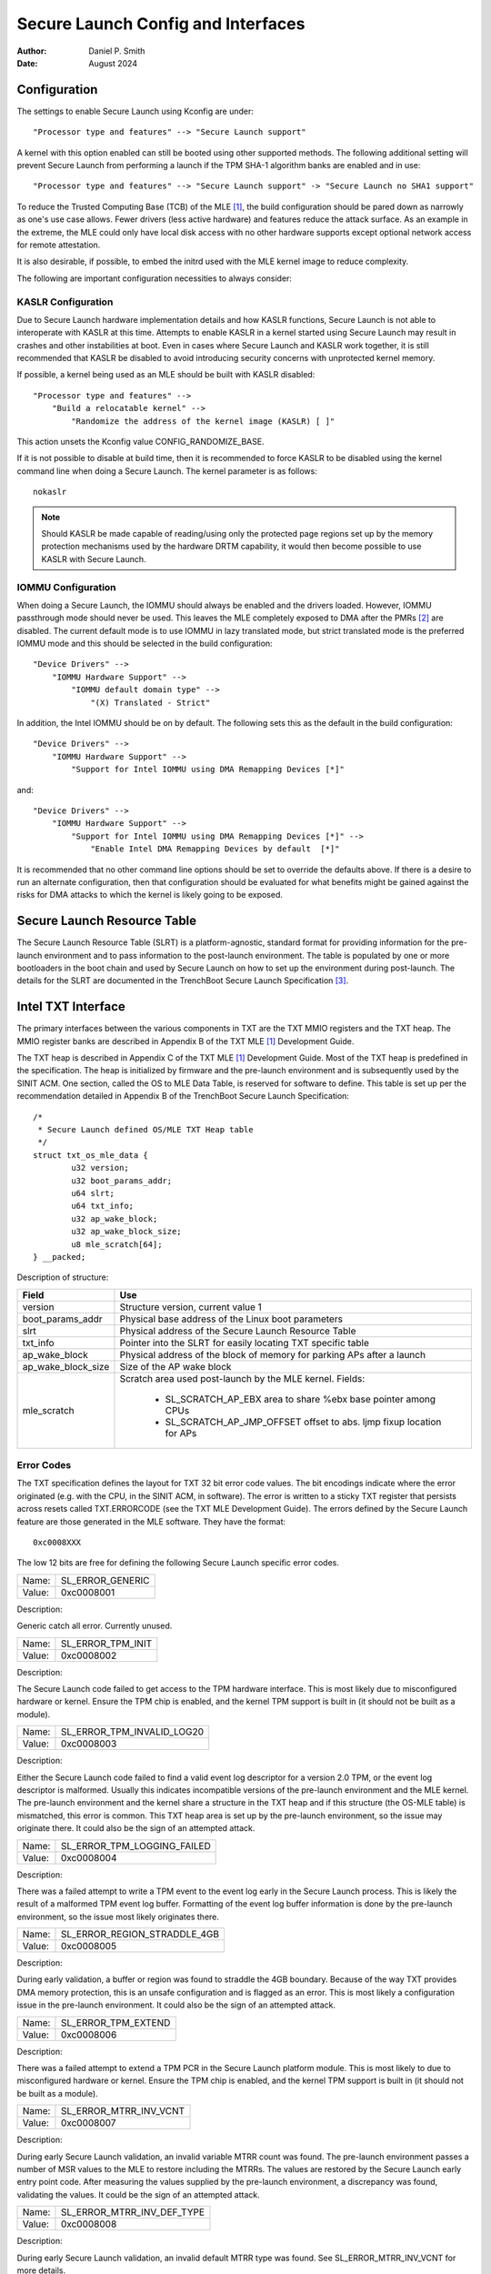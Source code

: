 .. SPDX-License-Identifier: GPL-2.0
.. Copyright © 2019-2024 Daniel P. Smith <dpsmith@apertussolutions.com>

===================================
Secure Launch Config and Interfaces
===================================

:Author: Daniel P. Smith
:Date: August 2024

Configuration
=============

The settings to enable Secure Launch using Kconfig are under::

  "Processor type and features" --> "Secure Launch support"

A kernel with this option enabled can still be booted using other supported
methods. The following additional setting will prevent Secure Launch from
performing a launch if the TPM SHA-1 algorithm banks are enabled and in use::

  "Processor type and features" --> "Secure Launch support" -> "Secure Launch no SHA1 support"

To reduce the Trusted Computing Base (TCB) of the MLE [1]_, the build
configuration should be pared down as narrowly as one's use case allows.
Fewer drivers (less active hardware) and features reduce the attack surface.
As an example in the extreme, the MLE could only have local disk access with no
other hardware supports except optional network access for remote attestation.

It is also desirable, if possible, to embed the initrd used with the MLE kernel
image to reduce complexity.

The following are important configuration necessities to always consider:

KASLR Configuration
-------------------

Due to Secure Launch hardware implementation details and how KASLR functions,
Secure Launch is not able to interoperate with KASLR at this time. Attempts to
enable KASLR in a kernel started using Secure Launch may result in crashes and
other instabilities at boot. Even in cases where Secure Launch and KASLR work
together, it is still recommended that KASLR be disabled to avoid introducing
security concerns with unprotected kernel memory.

If possible, a kernel being used as an MLE should be built with KASLR disabled::

  "Processor type and features" -->
      "Build a relocatable kernel" -->
          "Randomize the address of the kernel image (KASLR) [ ]"

This action unsets the Kconfig value CONFIG_RANDOMIZE_BASE.

If it is not possible to disable at build time, then it is recommended to force
KASLR to be disabled using the kernel command line when doing a Secure Launch.
The kernel parameter is as follows::

  nokaslr

.. note::
    Should KASLR be made capable of reading/using only the protected page
    regions set up by the memory protection mechanisms used by the hardware
    DRTM capability, it would then become possible to use KASLR with Secure
    Launch.

IOMMU Configuration
-------------------

When doing a Secure Launch, the IOMMU should always be enabled and the drivers
loaded. However, IOMMU passthrough mode should never be used. This leaves the
MLE completely exposed to DMA after the PMRs [2]_ are disabled. The current
default mode is to use IOMMU in lazy translated mode, but strict translated
mode is the preferred IOMMU mode and this should be selected in the build
configuration::

  "Device Drivers" -->
      "IOMMU Hardware Support" -->
          "IOMMU default domain type" -->
              "(X) Translated - Strict"

In addition, the Intel IOMMU should be on by default. The following sets this as the
default in the build configuration::

  "Device Drivers" -->
      "IOMMU Hardware Support" -->
          "Support for Intel IOMMU using DMA Remapping Devices [*]"

and::

  "Device Drivers" -->
      "IOMMU Hardware Support" -->
          "Support for Intel IOMMU using DMA Remapping Devices [*]" -->
              "Enable Intel DMA Remapping Devices by default  [*]"

It is recommended that no other command line options should be set to override
the defaults above. If there is a desire to run an alternate configuration,
then that configuration should be evaluated for what benefits might
be gained against the risks for DMA attacks to which the kernel is likely
going to be exposed.

Secure Launch Resource Table
============================

The Secure Launch Resource Table (SLRT) is a platform-agnostic, standard format
for providing information for the pre-launch environment and to pass
information to the post-launch environment. The table is populated by one or
more bootloaders in the boot chain and used by Secure Launch on how to set up
the environment during post-launch. The details for the SLRT are documented
in the TrenchBoot Secure Launch Specification [3]_.

Intel TXT Interface
===================

The primary interfaces between the various components in TXT are the TXT MMIO
registers and the TXT heap. The MMIO register banks are described in Appendix B
of the TXT MLE [1]_ Development Guide.

The TXT heap is described in Appendix C of the TXT MLE [1]_ Development
Guide. Most of the TXT heap is predefined in the specification. The heap is
initialized by firmware and the pre-launch environment and is subsequently used
by the SINIT ACM. One section, called the OS to MLE Data Table, is reserved for
software to define. This table is set up per the recommendation detailed in
Appendix B of the TrenchBoot Secure Launch Specification::

        /*
         * Secure Launch defined OS/MLE TXT Heap table
         */
        struct txt_os_mle_data {
                u32 version;
                u32 boot_params_addr;
                u64 slrt;
                u64 txt_info;
                u32 ap_wake_block;
                u32 ap_wake_block_size;
                u8 mle_scratch[64];
        } __packed;

Description of structure:

=====================  ========================================================================
Field                  Use
=====================  ========================================================================
version                Structure version, current value 1
boot_params_addr       Physical base address of the Linux boot parameters
slrt                   Physical address of the Secure Launch Resource Table
txt_info               Pointer into the SLRT for easily locating TXT specific table
ap_wake_block          Physical address of the block of memory for parking APs after a launch
ap_wake_block_size     Size of the AP wake block
mle_scratch            Scratch area used post-launch by the MLE kernel. Fields:
 
                        - SL_SCRATCH_AP_EBX area to share %ebx base pointer among CPUs
                        - SL_SCRATCH_AP_JMP_OFFSET offset to abs. ljmp fixup location for APs
=====================  ========================================================================

Error Codes
-----------

The TXT specification defines the layout for TXT 32 bit error code values.
The bit encodings indicate where the error originated (e.g. with the CPU,
in the SINIT ACM, in software). The error is written to a sticky TXT
register that persists across resets called TXT.ERRORCODE (see the TXT
MLE Development Guide). The errors defined by the Secure Launch feature are
those generated in the MLE software. They have the format::

  0xc0008XXX

The low 12 bits are free for defining the following Secure Launch specific
error codes.

======  ================
Name:   SL_ERROR_GENERIC
Value:  0xc0008001
======  ================

Description:

Generic catch all error. Currently unused.

======  =================
Name:   SL_ERROR_TPM_INIT
Value:  0xc0008002
======  =================

Description:

The Secure Launch code failed to get access to the TPM hardware interface.
This is most likely due to misconfigured hardware or kernel. Ensure the TPM
chip is enabled, and the kernel TPM support is built in (it should not be built
as a module).

======  ==========================
Name:   SL_ERROR_TPM_INVALID_LOG20
Value:  0xc0008003
======  ==========================

Description:

Either the Secure Launch code failed to find a valid event log descriptor for a
version 2.0 TPM, or the event log descriptor is malformed. Usually this
indicates incompatible versions of the pre-launch environment and the
MLE kernel. The pre-launch environment and the kernel share a structure in the
TXT heap and if this structure (the OS-MLE table) is mismatched, this error is
common. This TXT heap area is set up by the pre-launch environment, so the
issue may originate there. It could also be the sign of an attempted attack.

======  ===========================
Name:   SL_ERROR_TPM_LOGGING_FAILED
Value:  0xc0008004
======  ===========================

Description:

There was a failed attempt to write a TPM event to the event log early in the
Secure Launch process. This is likely the result of a malformed TPM event log
buffer. Formatting of the event log buffer information is done by the
pre-launch environment, so the issue most likely originates there.

======  ============================
Name:   SL_ERROR_REGION_STRADDLE_4GB
Value:  0xc0008005
======  ============================

Description:

During early validation, a buffer or region was found to straddle the 4GB
boundary. Because of the way TXT provides DMA memory protection, this is an unsafe
configuration and is flagged as an error. This is most likely a configuration
issue in the pre-launch environment. It could also be the sign of an attempted
attack.

======  ===================
Name:   SL_ERROR_TPM_EXTEND
Value:  0xc0008006
======  ===================

Description:

There was a failed attempt to extend a TPM PCR in the Secure Launch platform
module. This is most likely to due to misconfigured hardware or kernel. Ensure
the TPM chip is enabled, and the kernel TPM support is built in (it should not
be built as a module).

======  ======================
Name:   SL_ERROR_MTRR_INV_VCNT
Value:  0xc0008007
======  ======================

Description:

During early Secure Launch validation, an invalid variable MTRR count was
found. The pre-launch environment passes a number of MSR values to the MLE to
restore including the MTRRs. The values are restored by the Secure Launch early
entry point code. After measuring the values supplied by the pre-launch
environment, a discrepancy was found, validating the values. It could be the
sign of an attempted attack.

======  ==========================
Name:   SL_ERROR_MTRR_INV_DEF_TYPE
Value:  0xc0008008
======  ==========================

Description:

During early Secure Launch validation, an invalid default MTRR type was found.
See SL_ERROR_MTRR_INV_VCNT for more details.

======  ======================
Name:   SL_ERROR_MTRR_INV_BASE
Value:  0xc0008009
======  ======================

Description:

During early Secure Launch validation, an invalid variable MTRR base value was
found. See SL_ERROR_MTRR_INV_VCNT for more details.

======  ======================
Name:   SL_ERROR_MTRR_INV_MASK
Value:  0xc000800a
======  ======================

Description:

During early Secure Launch validation, an invalid variable MTRR mask value was
found. See SL_ERROR_MTRR_INV_VCNT for more details.

======  ========================
Name:   SL_ERROR_MSR_INV_MISC_EN
Value:  0xc000800b
======  ========================

Description:

During early Secure Launch validation, an invalid miscellaneous enable MSR
value was found. See SL_ERROR_MTRR_INV_VCNT for more details.

======  =========================
Name:   SL_ERROR_INV_AP_INTERRUPT
Value:  0xc000800c
======  =========================

Description:

The application processors (APs) wait to be woken up by the SMP initialization
code. The only interrupt that they expect is an NMI; all other interrupts
should be masked. If an AP gets an interrupt other than an NMI, it will
cause this error. This error is very unlikely to occur.

======  =========================
Name:   SL_ERROR_INTEGER_OVERFLOW
Value:  0xc000800d
======  =========================

Description:

A buffer base and size passed to the MLE caused an integer overflow when
added together. This is most likely a configuration issue in the pre-launch
environment. It could also be the sign of an attempted attack.

======  ==================
Name:   SL_ERROR_HEAP_WALK
Value:  0xc000800e
======  ==================

Description:

An error occurred in TXT heap walking code. The underlying issue is a failure to
early_memremap() portions of the heap, most likely due to a resource shortage.

======  =================
Name:   SL_ERROR_HEAP_MAP
Value:  0xc000800f
======  =================

Description:

This error is essentially the same as SL_ERROR_HEAP_WALK, but occurred during the
actual early_memremap() operation.

======  =========================
Name:   SL_ERROR_REGION_ABOVE_4GB
Value:  0xc0008010
======  =========================

Description:

A memory region used by the MLE is above 4GB. In general this is not a problem
because memory > 4Gb can be protected from DMA. There are certain buffers that
should never be above 4Gb, and one of these caused the violation. This is most
likely a configuration issue in the pre-launch environment. It could also be
the sign of an attempted attack.

======  ==========================
Name:   SL_ERROR_HEAP_INVALID_DMAR
Value:  0xc0008011
======  ==========================

Description:

The backup copy of the ACPI DMAR table which is supposed to be located in the
TXT heap could not be found. This is due to a bug in the platform's ACM module
or in firmware.

======  =======================
Name:   SL_ERROR_HEAP_DMAR_SIZE
Value:  0xc0008012
======  =======================

Description:

The backup copy of the ACPI DMAR table in the TXT heap is to large to be stored
for later usage. This error is very unlikely to occur since the area reserved
for the copy is far larger than the DMAR should be.

======  ======================
Name:   SL_ERROR_HEAP_DMAR_MAP
Value:  0xc0008013
======  ======================

Description:

The backup copy of the ACPI DMAR table in the TXT heap could not be mapped. The
underlying issue is a failure to early_memremap() the DMAR table, most likely
due to a resource shortage.

======  ====================
Name:   SL_ERROR_HI_PMR_BASE
Value:  0xc0008014
======  ====================

Description:

On a system with more than 4G of RAM, the high PMR [2]_ base address should be
set to 4G. This error is due to that not being the case. This PMR value is set
by the pre-launch environment, so the issue most likely originates there. It
could also be the sign of an attempted attack.

======  ====================
Name:   SL_ERROR_HI_PMR_SIZE
Value:  0xc0008015
======  ====================

Description:

On a system with more than 4G of RAM, the high PMR [2]_ size should be set to
cover all RAM > 4G. This error is due to that not being the case. This PMR
value is set by the pre-launch environment, so the issue most likely originates
there. It could also be the sign of an attempted attack.

======  ====================
Name:   SL_ERROR_LO_PMR_BASE
Value:  0xc0008016
======  ====================

Description:

The low PMR [2]_ base should always be set to address zero. This error is due
to that not being the case. This PMR value is set by the pre-launch environment
so the issue most likely originates there. It could also be the sign of an
attempted attack.

======  ====================
Name:   SL_ERROR_LO_PMR_MLE
Value:  0xc0008017
======  ====================

Description:

This error indicates the MLE image is not covered by the low PMR [2]_ range.
The PMR values are set by the pre-launch environment, so the issue most likely
originates there. It could also be the sign of an attempted attack.

======  =======================
Name:   SL_ERROR_NO_SHA1
Value:  0xc0008018
======  =======================

Description:

Secure Launch provides a configuration setting (SECURE_LAUNCH_NO_SHA1) that
prevents the launch from continuing if the TPM is configured to use SHA-1
algorithm banks. If this condition is detected, Secure Launch will reset
the platform and set this TXT error code.

======  =========================
Name:   SL_ERROR_HEAP_ZERO_OFFSET
Value:  0xc0008019
======  =========================

Description:

During a TXT heap walk, an invalid/zero next table offset value was found. This
indicates the TXT heap is malformed. The TXT heap is initialized by the
pre-launch environment, so the issue most likely originates there. It could
also be a sign of an attempted attack. In addition, ACM is also responsible for
manipulating parts of the TXT heap, so the issue could be due to a bug in the
platform's ACM module.

======  =============================
Name:   SL_ERROR_WAKE_BLOCK_TOO_SMALL
Value:  0xc000801a
======  =============================

Description:

The AP wake block buffer passed to the MLE via the OS-MLE TXT heap table is not
large enough. This value is set by the pre-launch environment, so the issue
most likely originates there. It also could be the sign of an attempted attack.

======  ===========================
Name:   SL_ERROR_MLE_BUFFER_OVERLAP
Value:  0xc000801b
======  ===========================

Description:

One of the buffers passed to the MLE via the OS-MLE TXT heap table overlaps
with the MLE image in memory. This value is set by the pre-launch environment
so the issue most likely originates there. It could also be the sign of an
attempted attack.

======  ==========================
Name:   SL_ERROR_BUFFER_BEYOND_PMR
Value:  0xc000801c
======  ==========================

Description:

One of the buffers passed to the MLE via the OS-MLE TXT heap table is not
protected by a PMR. This value is set by the pre-launch environment, so the
issue most likely originates there. It could also be the sign of an attempted
attack.

======  =============================
Name:   SL_ERROR_OS_SINIT_BAD_VERSION
Value:  0xc000801d
======  =============================

Description:

The version of the OS-SINIT TXT heap table is bad. It must be 6 or greater.
This value is set by the pre-launch environment, so the issue most likely
originates there. It could also be the sign of an attempted attack. It is also
possible though very unlikely that the platform is so old that the ACM being
used requires an unsupported version.

======  =====================
Name:   SL_ERROR_EVENTLOG_MAP
Value:  0xc000801e
======  =====================

Description:

An error occurred in the Secure Launch module while mapping the TPM event log.
The underlying issue is memremap() failure, most likely due to a resource
shortage.

======  ========================
Name:   SL_ERROR_TPM_NUMBER_ALGS
Value:  0xc000801f
======  ========================

Description:

The TPM 2.0 event log reports an unsupported number of hashing algorithms.
Secure launch currently only supports a maximum of two: SHA1 and SHA256.

======  ===========================
Name:   SL_ERROR_TPM_UNKNOWN_DIGEST
Value:  0xc0008020
======  ===========================

Description:

The TPM 2.0 event log reports an unsupported hashing algorithm. Secure launch
currently only supports two algorithms: SHA1 and SHA256.

======  ==========================
Name:   SL_ERROR_TPM_INVALID_EVENT
Value:  0xc0008021
======  ==========================

Description:

An invalid/malformed event was found in the TPM event log while reading it.
Since only trusted entities are supposed to be writing the event log, this
would indicate either a bug or a possible attack.

======  =====================
Name:   SL_ERROR_INVALID_SLRT
Value:  0xc0008022
======  =====================

Description:

The Secure Launch Resource Table is invalid or malformed and is unusable. This
implies the pre-launch code did not properly set up the SLRT.

======  ===========================
Name:   SL_ERROR_SLRT_MISSING_ENTRY
Value:  0xc0008023
======  ===========================

Description:

The Secure Launch Resource Table is missing a required entry within it. This
implies the pre-launch code did not properly set up the SLRT.

======  =================
Name:   SL_ERROR_SLRT_MAP
Value:  0xc0008024
======  =================

Description:

An error occurred in the Secure Launch module while mapping the Secure Launch
Resource table. The underlying issue is memremap() failure, most likely due to
a resource shortage.

.. [1]
    MLE: Measured Launch Environment is the binary runtime that is measured and
    then run by the TXT SINIT ACM. The TXT MLE Development Guide describes the
    requirements for the MLE in detail.

.. [2]
    PMR: Intel VTd has a feature in the IOMMU called Protected Memory Registers.
    There are two of these registers and they allow all DMA to be blocked
    to large areas of memory. The low PMR can cover all memory below 4Gb on 2Mb
    boundaries. The high PMR can cover all RAM on the system, again on 2Mb
    boundaries. This feature is used during a Secure Launch by TXT.

.. [3]
    Secure Launch Specification: https://trenchboot.org/specifications/Secure_Launch/

